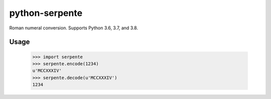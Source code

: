 ===============
python-serpente
===============

Roman numeral conversion. Supports Python 3.6, 3.7, and 3.8.

.. image:: https://github.com/jcarbaugh/python-serpente/workflows/Python%20package/badge.svg

Usage
=====

    >>> import serpente
    >>> serpente.encode(1234)
    u'MCCXXXIV'
    >>> serpente.decode(u'MCCXXXIV')
    1234
